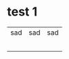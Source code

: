 * test 1
| sad | sad | sad |
|     |     |     |
|     |     |     |
|     |     |     |
|     |     |     |
|     |     |     |
